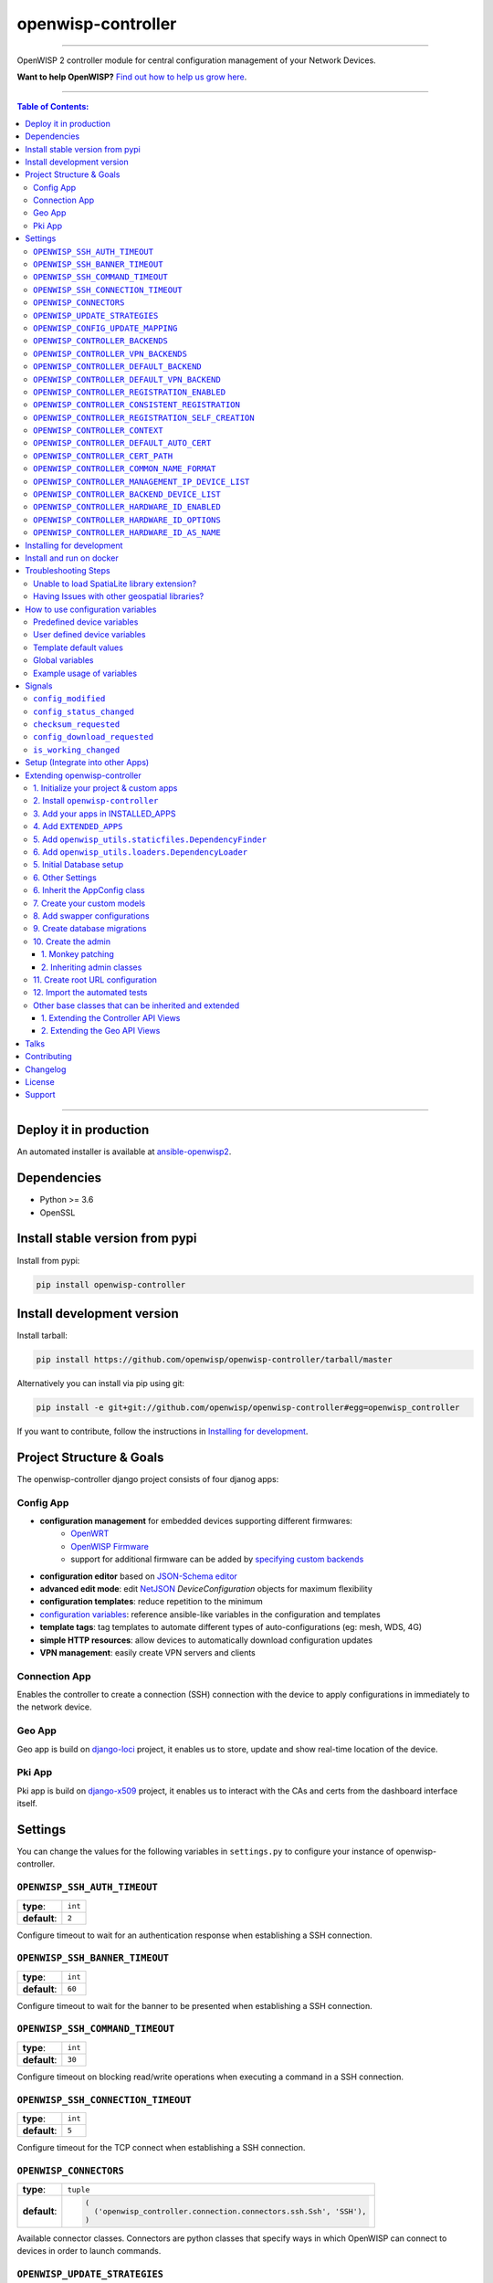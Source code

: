 openwisp-controller
===================

.. image:: https://travis-ci.org/openwisp/openwisp-controller.svg
   :target: https://travis-ci.org/openwisp/openwisp-controller
   :alt: CI build status

.. image:: https://coveralls.io/repos/openwisp/openwisp-controller/badge.svg
  :target: https://coveralls.io/r/openwisp/openwisp-controller
   :alt: Test Coverage

.. image:: https://requires.io/github/openwisp/openwisp-controller/requirements.svg?branch=master
   :target: https://requires.io/github/openwisp/openwisp-controller/requirements/?branch=master
   :alt: Requirements Status

.. image:: https://img.shields.io/gitter/room/nwjs/nw.js.svg
   :target: https://gitter.im/openwisp/general
   :alt: Chat

.. image:: https://badge.fury.io/py/openwisp-controller.svg
   :target: http://badge.fury.io/py/openwisp-controller
   :alt: Pypi Version

.. image:: https://pepy.tech/badge/openwisp-controller
   :target: https://pepy.tech/project/openwisp-controller
   :alt: Downloads

.. image:: https://img.shields.io/badge/code%20style-black-000000.svg
   :target: https://pypi.org/project/black/
   :alt: code style: black

.. image:: https://github.com/openwisp/openwisp-controller/tree/master/docs/controller_demo.gif
   :alt: Feature Highlights

------------

OpenWISP 2 controller module for central configuration management of your Network Devices.

.. image:: https://raw.githubusercontent.com/openwisp/openwisp2-docs/master/assets/design/openwisp-logo-black.svg
  :target: http://openwisp.org
  :alt: OpenWISP

**Want to help OpenWISP?** `Find out how to help us grow here
<http://openwisp.io/docs/general/help-us.html>`_.

------------

.. contents:: **Table of Contents**:
   :backlinks: none
   :depth: 3

------------

Deploy it in production
-----------------------

An automated installer is available at `ansible-openwisp2 <https://github.com/openwisp/ansible-openwisp2>`_.

Dependencies
------------

* Python >= 3.6
* OpenSSL

Install stable version from pypi
--------------------------------

Install from pypi:

.. code-block:: shell

    pip install openwisp-controller

Install development version
---------------------------

Install tarball:

.. code-block:: shell

    pip install https://github.com/openwisp/openwisp-controller/tarball/master

Alternatively you can install via pip using git:

.. code-block:: shell

    pip install -e git+git://github.com/openwisp/openwisp-controller#egg=openwisp_controller

If you want to contribute, follow the instructions in
`Installing for development <#installing-for-development>`_.

Project Structure & Goals
-------------------------

The openwisp-controller django project consists of four djanog apps:

Config App
~~~~~~~~~~

* **configuration management** for embedded devices supporting different firmwares:
    - `OpenWRT <http://openwrt.org>`_
    - `OpenWISP Firmware <https://github.com/openwisp/OpenWISP-Firmware>`_
    - support for additional firmware can be added by `specifying custom backends <#netjsonconfig-backends>`_
* **configuration editor** based on `JSON-Schema editor <https://github.com/jdorn/json-editor>`_
* **advanced edit mode**: edit `NetJSON  <http://netjson.org>`_ *DeviceConfiguration* objects for maximum flexibility
* **configuration templates**: reduce repetition to the minimum
* `configuration variables <#how-to-use-configuration-variables>`_: reference ansible-like variables in the configuration and templates
* **template tags**: tag templates to automate different types of auto-configurations (eg: mesh, WDS, 4G)
* **simple HTTP resources**: allow devices to automatically download configuration updates
* **VPN management**: easily create VPN servers and clients

Connection App
~~~~~~~~~~~~~~

Enables the controller to create a connection (SSH) connection with the
device to apply configurations in immediately to the network device.

Geo App
~~~~~~~

Geo app is build on `django-loci <https://github.com/openwisp/django-loci>`_ project,
it enables us to store, update and show real-time location of the device.

Pki App
~~~~~~~

Pki app is build on `django-x509 <https://github.com/openwisp/django-x509>`_ project,
it enables us to interact with the CAs and certs from the dashboard interface itself.

Settings
--------

You can change the values for the following variables in
``settings.py`` to configure your instance of openwisp-controller.

``OPENWISP_SSH_AUTH_TIMEOUT``
~~~~~~~~~~~~~~~~~~~~~~~~~~~~~

+--------------+---------+
| **type**:    | ``int`` |
+--------------+---------+
| **default**: | ``2``   |
+--------------+---------+

Configure timeout to wait for an authentication response when establishing a SSH connection.

``OPENWISP_SSH_BANNER_TIMEOUT``
~~~~~~~~~~~~~~~~~~~~~~~~~~~~~~~

+--------------+---------+
| **type**:    | ``int`` |
+--------------+---------+
| **default**: | ``60``  |
+--------------+---------+

Configure timeout to wait for the banner to be presented when establishing a SSH connection.

``OPENWISP_SSH_COMMAND_TIMEOUT``
~~~~~~~~~~~~~~~~~~~~~~~~~~~~~~~~

+--------------+---------+
| **type**:    | ``int`` |
+--------------+---------+
| **default**: | ``30``  |
+--------------+---------+

Configure timeout on blocking read/write operations when executing a command in a SSH connection.

``OPENWISP_SSH_CONNECTION_TIMEOUT``
~~~~~~~~~~~~~~~~~~~~~~~~~~~~~~~~~~~

+--------------+---------+
| **type**:    | ``int`` |
+--------------+---------+
| **default**: | ``5``   |
+--------------+---------+

Configure timeout for the TCP connect when establishing a SSH connection.

``OPENWISP_CONNECTORS``
~~~~~~~~~~~~~~~~~~~~~~~

+--------------+--------------------------------------------------------------------+
| **type**:    | ``tuple``                                                          |
+--------------+--------------------------------------------------------------------+
| **default**: | .. code-block:: python                                             |
|              |                                                                    |
|              |   (                                                                |
|              |     ('openwisp_controller.connection.connectors.ssh.Ssh', 'SSH'),  |
|              |   )                                                                |
+--------------+--------------------------------------------------------------------+

Available connector classes. Connectors are python classes that specify ways
in which OpenWISP can connect to devices in order to launch commands.

``OPENWISP_UPDATE_STRATEGIES``
~~~~~~~~~~~~~~~~~~~~~~~~~~~~~~

+--------------+----------------------------------------------------------------------------------------+
| **type**:    | ``tuple``                                                                              |
+--------------+----------------------------------------------------------------------------------------+
| **default**: | .. code-block:: python                                                                 |
|              |                                                                                        |
|              |   (                                                                                    |
|              |     ('openwisp_controller.connection.connectors.openwrt.ssh.OpenWrt', 'OpenWRT SSH'),  |
|              |   )                                                                                    |
+--------------+----------------------------------------------------------------------------------------+

Available update strategies. An update strategy is a subclass of a
connector class which defines an ``update_config`` method which is
in charge of updating the configuratio of the device.

This operation is launched in a background worker when the configuration
of a device is changed.

It's possible to write custom update strategies and add them to this
setting to make them available in OpenWISP.

``OPENWISP_CONFIG_UPDATE_MAPPING``
~~~~~~~~~~~~~~~~~~~~~~~~~~~~~~~~~~

+--------------+--------------------------------------------------------------------+
| **type**:    | ``dict``                                                           |
+--------------+--------------------------------------------------------------------+
| **default**: | .. code-block:: python                                             |
|              |                                                                    |
|              |   {                                                                |
|              |     'netjsonconfig.OpenWrt': OPENWISP_UPDATE_STRATEGIES[0][0],     |
|              |   }                                                                |
+--------------+--------------------------------------------------------------------+

A dictionary that maps configuration backends to update strategies in order to
automatically determine the update strategy of a device connection if the
update strategy field is left blank by the user.

``OPENWISP_CONTROLLER_BACKENDS``
~~~~~~~~~~~~~~~~~~~~~~~~~~~~~~~~

+--------------+-----------------------------------------------+
| **type**:    | ``tuple``                                     |
+--------------+-----------------------------------------------+
| **default**: | .. code-block:: python                        |
|              |                                               |
|              |   (                                           |
|              |     ('netjsonconfig.OpenWrt', 'OpenWRT'),     |
|              |     ('netjsonconfig.OpenWisp', 'OpenWISP'),   |
|              |   )                                           |
+--------------+-----------------------------------------------+

Available configuration backends. For more information, see `netjsonconfig backends
<http://netjsonconfig.openwisp.org/en/latest/general/basics.html#backend>`_.

``OPENWISP_CONTROLLER_VPN_BACKENDS``
~~~~~~~~~~~~~~~~~~~~~~~~~~~~~~~~~~~~

+--------------+----------------------------------------------------------------+
| **type**:    | ``tuple``                                                      |
+--------------+----------------------------------------------------------------+
| **default**: | .. code-block:: python                                         |
|              |                                                                |
|              |   (                                                            |
|              |     ('openwisp_controller.vpn_backends.OpenVpn', 'OpenVPN'),   |
|              |   )                                                            |
+--------------+----------------------------------------------------------------+

Available VPN backends for VPN Server objects. For more information, see `OpenVPN netjsonconfig backend
<http://netjsonconfig.openwisp.org/en/latest/backends/openvpn.html>`_.

A VPN backend must follow some basic rules in order to be compatible with *openwisp-controller*:

* it MUST allow at minimum and at maximum one VPN instance
* the main *NetJSON* property MUST match the lowercase version of the class name,
  eg: when using the ``OpenVpn`` backend, the system will look into
  ``config['openvpn']``
* it SHOULD focus on the server capabilities of the VPN software being used

``OPENWISP_CONTROLLER_DEFAULT_BACKEND``
~~~~~~~~~~~~~~~~~~~~~~~~~~~~~~~~~~~~~~~

+--------------+----------------------------------------+
| **type**:    | ``str``                                |
+--------------+----------------------------------------+
| **default**: | ``OPENWISP_CONTROLLER_BACKENDS[0][0]`` |
+--------------+----------------------------------------+

The preferred backend that will be used as initial value when adding new ``Config`` or
``Template`` objects in the admin.

This setting defaults to the raw value of the first item in the ``OPENWISP_CONTROLLER_BACKENDS`` setting,
which is ``netjsonconfig.OpenWrt``.

Setting it to ``None`` will force the user to choose explicitly.

``OPENWISP_CONTROLLER_DEFAULT_VPN_BACKEND``
~~~~~~~~~~~~~~~~~~~~~~~~~~~~~~~~~~~~~~~~~~~

+--------------+--------------------------------------------+
| **type**:    | ``str``                                    |
+--------------+--------------------------------------------+
| **default**: | ``OPENWISP_CONTROLLER_VPN_BACKENDS[0][0]`` |
+--------------+--------------------------------------------+

The preferred backend that will be used as initial value when adding new ``Vpn`` objects in the admin.

This setting defaults to the raw value of the first item in the ``OPENWISP_CONTROLLER_VPN_BACKENDS`` setting,
which is ``openwisp_controller.vpn_backends.OpenVpn``.

Setting it to ``None`` will force the user to choose explicitly.

``OPENWISP_CONTROLLER_REGISTRATION_ENABLED``
~~~~~~~~~~~~~~~~~~~~~~~~~~~~~~~~~~~~~~~~~~~~

+--------------+-------------+
| **type**:    | ``bool``    |
+--------------+-------------+
| **default**: | ``True``    |
+--------------+-------------+

Whether devices can automatically register through the controller or not.

This feature is enabled by default.

Autoregistration must be supported on the devices in order to work, see `openwisp-config automatic
registration <https://github.com/openwisp/openwisp-config#automatic-registration>`_ for more information.

``OPENWISP_CONTROLLER_CONSISTENT_REGISTRATION``
~~~~~~~~~~~~~~~~~~~~~~~~~~~~~~~~~~~~~~~~~~~~~~~

+--------------+-------------+
| **type**:    | ``bool``    |
+--------------+-------------+
| **default**: | ``True``    |
+--------------+-------------+

Whether devices that are already registered are recognized when reflashed or reset, hence keeping
the existing configuration without creating a new one.

This feature is enabled by default.

Autoregistration must be enabled also on the devices in order to work, see `openwisp-config
consistent key generation <https://github.com/openwisp/openwisp-config#consistent-key-generation>`_
for more information.

``OPENWISP_CONTROLLER_REGISTRATION_SELF_CREATION``
~~~~~~~~~~~~~~~~~~~~~~~~~~~~~~~~~~~~~~~~~~~~~~~~~~

+--------------+-------------+
| **type**:    | ``bool``    |
+--------------+-------------+
| **default**: | ``True``    |
+--------------+-------------+

Whether devices that are not already present in the system are allowed to register or not.

Turn this off if you still want to use auto-registration to avoid having to
manually set the device UUID and key in its configuration file but also want
to avoid indiscriminate registration of new devices without explicit permission.

``OPENWISP_CONTROLLER_CONTEXT``
~~~~~~~~~~~~~~~~~~~~~~~~~~~~~~~

+--------------+------------------+
| **type**:    | ``dict``         |
+--------------+------------------+
| **default**: | ``{}``           |
+--------------+------------------+

Additional context that is passed to the default context of each device object.

``OPENWISP_CONTROLLER_CONTEXT`` can be used to define system-wide configuration variables.

For technical information about how variables are handled in the lower levels
of OpenWISP, see `netjsonconfig context: configuration variables
<http://netjsonconfig.openwisp.org/en/latest/general/basics.html#context-configuration-variables>`_.

``OPENWISP_CONTROLLER_DEFAULT_AUTO_CERT``
~~~~~~~~~~~~~~~~~~~~~~~~~~~~~~~~~~~~~~~~~

+--------------+---------------------------+
| **type**:    | ``bool``                  |
+--------------+---------------------------+
| **default**: | ``True``                  |
+--------------+---------------------------+

The default value of the ``auto_cert`` field for new ``Template`` objects.

The ``auto_cert`` field is valid only for templates which have ``type``
set to ``VPN`` and indicates whether a new x509 certificate should be created
automatically for each configuration using that template.

The automatically created certificates will also be removed when they are not
needed anymore (eg: when the VPN template is removed from a configuration object).

``OPENWISP_CONTROLLER_CERT_PATH``
~~~~~~~~~~~~~~~~~~~~~~~~~~~~~~~~~

+--------------+---------------------------+
| **type**:    | ``str``                   |
+--------------+---------------------------+
| **default**: | ``/etc/x509``             |
+--------------+---------------------------+

The filesystem path where x509 certificate will be installed when
downloaded on routers when ``auto_cert`` is being used (enabled by default).

``OPENWISP_CONTROLLER_COMMON_NAME_FORMAT``
~~~~~~~~~~~~~~~~~~~~~~~~~~~~~~~~~~~~~~~~~~

+--------------+------------------------------+
| **type**:    | ``str``                      |
+--------------+------------------------------+
| **default**: | ``{mac_address}-{name}``     |
+--------------+------------------------------+

Defines the format of the ``common_name`` attribute of VPN client certificates that are automatically
created when using VPN templates which have ``auto_cert`` set to ``True``.

``OPENWISP_CONTROLLER_MANAGEMENT_IP_DEVICE_LIST``
~~~~~~~~~~~~~~~~~~~~~~~~~~~~~~~~~~~~~~~~~~~~~~~~~

+--------------+------------------------------+
| **type**:    | ``bool``                     |
+--------------+------------------------------+
| **default**: | ``True``                     |
+--------------+------------------------------+

In the device list page, the column ``IP`` will show the ``management_ip`` if
available, defaulting to ``last_ip`` otherwise.

If this setting is set to ``False`` the ``management_ip`` won't be shown
in the device list page even if present, it will be shown only in the device
detail page.

You may set this to ``False`` if for some reason the majority of your user
doesn't care about the management ip address.

``OPENWISP_CONTROLLER_BACKEND_DEVICE_LIST``
~~~~~~~~~~~~~~~~~~~~~~~~~~~~~~~~~~~~~~~~~~~

+--------------+------------------------------+
| **type**:    | ``bool``                     |
+--------------+------------------------------+
| **default**: | ``True``                     |
+--------------+------------------------------+

In the device list page, the column ``backend`` and the backend filter are
shown by default.

If this setting is set to ``False`` these items will be removed from the UI.

You may set this to ``False`` if you are using only one configuration backend
and having this UI element doesn't add any value to your users.

``OPENWISP_CONTROLLER_HARDWARE_ID_ENABLED``
~~~~~~~~~~~~~~~~~~~~~~~~~~~~~~~~~~~~~~~~~~~

+--------------+-------------+
| **type**:    | ``bool``    |
+--------------+-------------+
| **default**: | ``False``   |
+--------------+-------------+

The field ``hardware_id`` can be used to store a unique hardware id, for example a serial number.

If this setting is set to ``True`` then this field will be shown first in the device list page
and in the add/edit device page.

This feature is disabled by default.

``OPENWISP_CONTROLLER_HARDWARE_ID_OPTIONS``
~~~~~~~~~~~~~~~~~~~~~~~~~~~~~~~~~~~~~~~~~~~

+--------------+--------------------------------------------------------------+
| **type**:    | ``dict``                                                     |
+--------------+--------------------------------------------------------------+
| **default**: | .. code-block:: python                                       |
|              |                                                              |
|              |    {                                                         |
|              |        'blank': not OPENWISP_CONTROLLER_HARDWARE_ID_ENABLED, |
|              |        'null': True,                                         |
|              |        'max_length': 32,                                     |
|              |        'unique': True,                                       |
|              |        'verbose_name': _('Serial number'),                   |
|              |        'help_text': _('Serial number of this device')        |
|              |    }                                                         |
+--------------+--------------------------------------------------------------+

Options for the model field ``hardware_id``.

* ``blank``: wether the field is allowed to be blank
* ``null``: wether an empty value will be stored as ``NULL`` in the database
* ``max_length``: maximum length of the field
* ``unique``: wether the value of the field must be unique
* ``verbose_name``: text for the human readable label of the field
* ``help_text``: help text to be displayed with the field

``OPENWISP_CONTROLLER_HARDWARE_ID_AS_NAME``
~~~~~~~~~~~~~~~~~~~~~~~~~~~~~~~~~~~~~~~~~~~

+--------------+-------------+
| **type**:    | ``bool``    |
+--------------+-------------+
| **default**: | ``True``    |
+--------------+-------------+

When the hardware ID feature is enabled, devices will be referenced with
their hardware ID instead of their name.

If you still want to reference devices by their name, set this to ``False``.

Installing for development
--------------------------

Install the system dependencies:

.. code-block:: shell

    sudo apt install -y sqlite3 libsqlite3-dev openssl libssl-dev
    sudo apt install -y gdal-bin libproj-dev libgeos-dev libspatialite-dev libsqlite3-mod-spatialite

Launch Redis:

.. code-block:: shell

    docker-compose up -d redis

Install your forked repo:

.. code-block:: shell

    git clone git://github.com/<your_fork>/openwisp-controller
    cd openwisp-controller/
    python setup.py develop

Install development dependencies:

.. code-block:: shell

    ./install-dev.sh
    pip install -r requirements-test.txt
    npm install -g jslint

Create database:

.. code-block:: shell

    cd tests/
    ./manage.py migrate
    ./manage.py createsuperuser

Launch celery worker (for background jobs):

.. code-block:: shell

    celery -A openwisp2 worker -l info

Launch development server:

.. code-block:: shell

    ./manage.py runserver 0.0.0.0:8000

You can access the admin interface at http://127.0.0.1:8000/admin/.

Run tests with:

.. code-block:: shell

    pytest -c pytest.ini
    ./runtests.py

Run quality assurance tests with:

.. code-block:: shell

    ./run-qa-checks

Install and run on docker
--------------------------

Build from the Dockerfile:

.. code-block:: shell

    docker-compose build

Run the docker container:

.. code-block:: shell

    docker-compose up

Troubleshooting Steps
---------------------

You may encounter some issues while installing GeoDjango.

Unable to load SpatiaLite library extension?
~~~~~~~~~~~~~~~~~~~~~~~~~~~~~~~~~~~~~~~~~~~~

If you are getting below exception::

   django.core.exceptions.ImproperlyConfigured: Unable to load the SpatiaLite library extension

then, You need to specify ``SPATIALITE_LIBRARY_PATH`` in your ``settings.py`` as explained in
`django documentation regarding how to install and configure spatialte
<https://docs.djangoproject.com/en/2.1/ref/contrib/gis/install/spatialite/>`_.

Having Issues with other geospatial libraries?
~~~~~~~~~~~~~~~~~~~~~~~~~~~~~~~~~~~~~~~~~~~~~~

Please refer
`troubleshooting issues related to geospatial libraries
<https://docs.djangoproject.com/en/2.1/ref/contrib/gis/install/#library-environment-settings/>`_.

How to use configuration variables
----------------------------------

Sometimes the configuration is not exactly equal on all the devices,
some parameters are unique to each device or need to be changed
by the user.

In these cases it is possible to use configuration variables in conjunction
with templates, this feature is also known as *configuration context*, think of
it like a dictionary which is passed to the function which renders the
configuration, so that it can fill variables according to the passed context.

The different ways in which variables are defined are described below.

Predefined device variables
~~~~~~~~~~~~~~~~~~~~~~~~~~~

Each device gets the following attributes passed as configuration variables:

* ``id``
* ``key``
* ``name``
* ``mac_address``

User defined device variables
~~~~~~~~~~~~~~~~~~~~~~~~~~~~~

In the device configuration section, you can access the context
field by clicking on "Advanced Options (show)".

.. image:: https://raw.githubusercontent.com/openwisp/openwisp-controller/master/docs/device-advanced.png
   :alt: advanced options (show)

Then you can define the variables as a key, value dictionary (JSON formatted)
as shown below.

.. image:: https://raw.githubusercontent.com/openwisp/openwisp-controller/master/docs/device-context.png
   :alt: context

Template default values
~~~~~~~~~~~~~~~~~~~~~~~

It's possible to specify the default values of variables defined in a template.

This allows to achieve 2 goals:

1. pass schema validation without errors (otherwise it would not be possible
   to save the template in the first place)
2. provide good default values that are valid in most cases but can be
   overridden in the device if needed

These default values will be overridden by the
`User defined device variables <#user-defined-device-variables>`_.

To do this, click on "Advanced Options (show)" in the edit template page:

.. image:: https://raw.githubusercontent.com/openwisp/openwisp-controller/master/docs/template-advanced.png
   :alt: advanced options (show)

Then you can define the default values of the variables:

.. image:: https://raw.githubusercontent.com/openwisp/openwisp-controller/master/docs/template-default-values.png
  :alt: default values

Global variables
~~~~~~~~~~~~~~~~

Variables can also be defined globally using the
`NETJSONCONFIG_CONTEXT <#netjsonconfig_context>`_ setting.

Example usage of variables
~~~~~~~~~~~~~~~~~~~~~~~~~~

Here's a typical use case, the WiFi SSID and WiFi password.
You don't want to define this for every device, but you may want to
allow operators to easily change the SSID or WiFi password for a
specific device without having to re-define the whole wifi interface
to avoid duplicating information.

This would be the template:

.. code-block:: json

    {
        "interfaces": [
            {
                "type": "wireless",
                "name": "wlan0",
                "wireless": {
                    "mode": "access_point",
                    "radio": "radio0",
                    "ssid": "{{wlan0_ssid}}",
                    "encryption": {
                        "protocol": "wpa2_personal",
                        "key": "{{wlan0_password}}",
                        "cipher": "auto"
                    }
                }
            }
        ]
    }

These would be the default values in the template:

.. code-block:: json

    {
        "wlan0_ssid": "SnakeOil PublicWiFi",
        "wlan0_password": "Snakeoil_pwd!321654"
    }

The default values can then be overridden at
`device level <#user-defined-device-variables>`_ if needed, eg:

.. code-block:: json

    {
        "wlan0_ssid": "Room 23 ACME Hotel",
        "wlan0_password": "room_23pwd!321654"
    }

Signals
-------

``config_modified``
~~~~~~~~~~~~~~~~~~~

**Path**: ``openwisp_controller.config.signals.config_modified``

**Arguments**:

- ``instance``: instance of ``Config`` which got its ``config`` modified

This signal is emitted every time the configuration of a device is modified.

It does not matter if ``Config.status`` is already modified, this signal will
be emitted anyway because it signals that the device configuration has changed.

It is not triggered when the device is created for the first time.

This signal is used to trigger the update of the configuration on devices,
when the push feature is enabled (requires Device credentials).

``config_status_changed``
~~~~~~~~~~~~~~~~~~~~~~~~~

**Path**: ``openwisp_controller.config.signals.config_status_changed``

**Arguments**:

- ``instance``: instance of ``Config`` which got its ``status`` changed

This signal is emitted only when the configuration status of a device has changed.

``checksum_requested``
~~~~~~~~~~~~~~~~~~~~~~

**Path**: ``openwisp_controller.config.signals.checksum_requested``

**Arguments**:

- ``instance``: instance of ``Device`` for which its configuration
  checksum has been requested
- ``request``: the HTTP request object

This signal is emitted when a device requests a checksum via the controller views.

The signal is emitted just before a successful response is returned,
it is not sent if the response was not successful.

``config_download_requested``
~~~~~~~~~~~~~~~~~~~~~~~~~~~~~

**Path**: ``openwisp_controller.config.signals.config_download_requested``

**Arguments**:

- ``instance``: instance of ``Device`` for which its configuration has been
  requested for download
- ``request``: the HTTP request object

This signal is emitted when a device requests to download its configuration
via the controller views.

The signal is emitted just before a successful response is returned,
it is not sent if the response was not successful.

``is_working_changed``
~~~~~~~~~~~~~~~~~~~~~~

**Path**: ``openwisp_controller.connection.signals.is_working_changed``

**Arguments**:

- ``instance``: instance of ``DeviceConnection``
- ``is_working``: value of ``DeviceConnection.is_working``
- ``old_is_working``: previous value of ``DeviceConnection.is_working``,
  either ``None`` (for new connections), ``True`` or ``False``
- ``failure_reason``: error message explaining reason for failure in establishing connection

This signal is emitted every time ``DeviceConnection.is_working`` changes.

It is not triggered when the device is created for the first time.

Setup (Integrate into other Apps)
---------------------------------

Add ``openwisp_controller`` to ``INSTALLED_APPS``:

.. code-block:: python

    INSTALLED_APPS = [
        # other apps
        'openwisp_controller',
    ]

Add the URLs to your main ``urls.py``:

.. code-block:: python

    urlpatterns = [
        # ... other urls in your project ...
        # openwisp-controller urls
        url(r'^', include('openwisp_controller.urls')),
    ]

Then run:

.. code-block:: shell

    ./manage.py migrate

Extending openwisp-controller
-----------------------------

One of the core values of the OpenWISP project is `Software Reusability <http://openwisp.io/docs/general/values.html#software-reusability-means-long-term-sustainability>`_,
for this reason *openwisp-controller* provides a set of base classes
which can be imported, extended and reused to create derivative apps.

In order to implement your custom version of *openwisp-controller*,
you need to perform the steps described in this section.

When in doubt, the code in the `test project <https://github.com/openwisp/openwisp-controller/tree/master/tests/openwisp2/>`_
will serve you as source of truth: just replicate and adapt that code
to get a basic derivative of *openwisp-controller* working.

**Premise**: if you plan on using a customized version of this module,
we suggest to start with it since the beginning, because migrating your data
from the default module to your extended version may be time consuming.

1. Initialize your project & custom apps
~~~~~~~~~~~~~~~~~~~~~~~~~~~~~~~~~~~~~~~~

Firstly, to get started you need to create a django project::

    django-admin startproject mycontroller

Now, you need to do is to create some new django apps which will
contain your custom version of *openwisp-controller*.

A django project is a collection of django apps. There are 4 django apps in the
openwisp_controller project, namely config, pki, connection & geo.
You'll need to create 4 apps in your project for each app in openwisp_controller.

A django app is nothing more than a
`python package <https://docs.python.org/3/tutorial/modules.html#packages>`_
(a directory of python scripts), in the following examples we'll call these django app
``sample_config``, ``sample_pki``, ``sample_connection`` & ``sample_geo``
but you can name it how you want::

    django-admin startapp sample_config
    django-admin startapp sample_pki
    django-admin startapp sample_connection
    django-admin startapp sample_geo

Keep in mind that the command mentioned above must be called from a directory
which is available in your `PYTHON_PATH <https://docs.python.org/3/using/cmdline.html#envvar-PYTHONPATH>`_
so that you can then import the result into your project.

For more information about how to work with django projects and django apps,
please refer to the `django documentation <https://docs.djangoproject.com/en/dev/intro/tutorial01/>`_.

2. Install ``openwisp-controller``
~~~~~~~~~~~~~~~~~~~~~~~~~~~~~~~~~~

Install (and add to the requirement of your project) openwisp-controller::

    pip install openwisp-controller

3. Add your apps in INSTALLED_APPS
~~~~~~~~~~~~~~~~~~~~~~~~~~~~~~~~~~

Now you need to add ``mycontroller.sample_config``,
``mycontroller.sample_pki``, ``mycontroller.sample_connection``
& ``mycontroller.sample_geo`` to ``INSTALLED_APPS`` in your ``settings.py``,
ensuring also that ``openwisp_controller.config``, ``openwisp_controller.geo``,
``openwisp_controller.pki``, ``openwisp_controller.connnection`` have been removed:

.. code-block:: python

    # Remember: Order in INSTALLED_APPS is important.
    INSTALLED_APPS = [
        # other django installed apps
        'openwisp_utils.admin_theme',
        # all-auth
        'django.contrib.sites',
        'allauth',
        'allauth.account',
        'allauth.socialaccount',
        # openwisp2 module
        # 'openwisp_controller.config', <-- comment out or delete this line
        # 'openwisp_controller.pki', <-- comment out or delete this line
        # 'openwisp_controller.geo', <-- comment out or delete this line
        # 'openwisp_controller.connection', <-- comment out or delete this line
        'mycontroller.sample_config',
        'mycontroller.sample_pki',
        'mycontroller.sample_geo',
        'mycontroller.sample_connection',
        'openwisp_users',
        # admin
        'django.contrib.admin',
        # other dependencies
        'sortedm2m',
        'reversion',
        'leaflet',
        # rest framework
        'rest_framework',
        'rest_framework_gis',
        # channels
        'channels',
    ]

Substitute ``mycontroller``, ``sample_config``, ``sample_pki``, ``sample_connection`` &
``sample_geo`` with the name you chose in step 1.

4. Add ``EXTENDED_APPS``
~~~~~~~~~~~~~~~~~~~~~~~~

Add the following to your ``settings.py``:

.. code-block:: python

    EXTENDED_APPS = (
        'django_x509',
        'django_loci',
        'openwisp_controller.config',
        'openwisp_controller.pki',
        'openwisp_controller.geo',
        'openwisp_controller.connection',
    )

5. Add ``openwisp_utils.staticfiles.DependencyFinder``
~~~~~~~~~~~~~~~~~~~~~~~~~~~~~~~~~~~~~~~~~~~~~~~~~~~~~~

Add ``openwisp_utils.staticfiles.DependencyFinder`` to
``STATICFILES_FINDERS`` in your ``settings.py``:

.. code-block:: python

    STATICFILES_FINDERS = [
        'django.contrib.staticfiles.finders.FileSystemFinder',
        'django.contrib.staticfiles.finders.AppDirectoriesFinder',
        'openwisp_utils.staticfiles.DependencyFinder',
    ]

6. Add ``openwisp_utils.loaders.DependencyLoader``
~~~~~~~~~~~~~~~~~~~~~~~~~~~~~~~~~~~~~~~~~~~~~~~~~~

Add ``openwisp_utils.loaders.DependencyLoader`` to ``TEMPLATES`` in your ``settings.py``:

.. code-block:: python

    TEMPLATES = [
        {
            'BACKEND': 'django.template.backends.django.DjangoTemplates',
            'OPTIONS': {
                'loaders': [
                    'django.template.loaders.filesystem.Loader',
                    'django.template.loaders.app_directories.Loader',
                    'openwisp_utils.loaders.DependencyLoader',
                ],
                'context_processors': [
                    'django.template.context_processors.debug',
                    'django.template.context_processors.request',
                    'django.contrib.auth.context_processors.auth',
                    'django.contrib.messages.context_processors.messages',
                ],
            },
        }
    ]

5. Initial Database setup
~~~~~~~~~~~~~~~~~~~~~~~~~

Ensure you are using one of the available geodjango backends, eg:

.. code-block:: python

    DATABASES = {
        'default': {
            'ENGINE': 'django.contrib.gis.db.backends.spatialite',
            'NAME': 'openwisp-controller.db',
        }
    }

For more information about GeoDjango, please refer to the `geodjango documentation <https://docs.djangoproject.com/en/dev/ref/contrib/gis/>`_.

6. Other Settings
~~~~~~~~~~~~~~~~~

Add the following settings to ``settings.py``:

.. code-block:: python

    FORM_RENDERER = 'django.forms.renderers.TemplatesSetting'

    ASGI_APPLICATION = 'openwisp_controller.geo.channels.routing.channel_routing'
    CHANNEL_LAYERS = {
        'default': {
            'BACKEND': 'channels.layers.InMemoryChannelLayer'
        },
    }

For more information about FORM_RENDERER setting, please refer to the
`FORM_RENDERER documentation <https://docs.djangoproject.com/en/dev/ref/settings/#form-renderer>`_.
For more information about ASGI_APPLICATION setting, please refer to the
`ASGI_APPLICATION documentation <https://channels.readthedocs.io/en/latest/deploying.html#configuring-the-asgi-application>`_.
For more information about CHANNEL_LAYERS setting, please refer to the
`CHANNEL_LAYERS documentation <https://channels.readthedocs.io/en/latest/deploying.html#setting-up-a-channel-backend>`_.

6. Inherit the AppConfig class
~~~~~~~~~~~~~~~~~~~~~~~~~~~~~~

Please refer to the following files in the sample app of the test project:

- sample_config:
    - `sample_config/__init__.py <https://github.com/openwisp/openwisp-controller/tree/master/tests/openwisp2/sample_config/__init__.py>`_.
    - `sample_config/apps.py <https://github.com/openwisp/openwisp-controller/tree/master/tests/openwisp2/sample_config/apps.py>`_.

- sample_geo:
    - `sample_geo/__init__.py <https://github.com/openwisp/openwisp-controller/tree/master/tests/openwisp2/sample_geo/__init__.py>`_.
    - `sample_geo/apps.py <https://github.com/openwisp/openwisp-controller/tree/master/tests/openwisp2/sample_geo/apps.py>`_.

- sample_pki:
    - `sample_pki/__init__.py <https://github.com/openwisp/openwisp-controller/tree/master/tests/openwisp2/sample_pki/__init__.py>`_.
    - `sample_pki/apps.py <https://github.com/openwisp/openwisp-controller/tree/master/tests/openwisp2/sample_pki/apps.py>`_.

- sample_connection:
    - `sample_connection/__init__.py <https://github.com/openwisp/openwisp-controller/tree/master/tests/openwisp2/sample_connection/__init__.py>`_.
    - `sample_connection/apps.py <https://github.com/openwisp/openwisp-controller/tree/master/tests/openwisp2/sample_connection/apps.py>`_.

You have to replicate and adapt that code in your project.

For more information regarding the concept of ``AppConfig`` please refer to
the `"Applications" section in the django documentation <https://docs.djangoproject.com/en/dev/ref/applications/>`_.

7. Create your custom models
~~~~~~~~~~~~~~~~~~~~~~~~~~~~

For the purpose of showing an example, we added a simple "details" field
to the models of the sample app in the test project.

- `sample_config models <https://github.com/openwisp/openwisp-controller/tree/master/tests/openwisp2/sample_config/models.py>`_
- `sample_geo models <https://github.com/openwisp/openwisp-controller/tree/master/tests/openwisp2/sample_geo/models.py>`_
- `sample_pki models <https://github.com/openwisp/openwisp-controller/tree/master/tests/openwisp2/sample_pki/models.py>`_
- `sample_connection models <https://github.com/openwisp/openwisp-controller/tree/master/tests/openwisp2/sample_connection/models.py>`_

You can add fields in a similar way in your ``models.py`` file.

**Note**: for doubts regarding how to use, extend or develop models please refer to
the `"Models" section in the django documentation <https://docs.djangoproject.com/en/dev/topics/db/models/>`_.

8. Add swapper configurations
~~~~~~~~~~~~~~~~~~~~~~~~~~~~~

Once you have created the models, add the following to your ``settings.py``:

.. code-block:: python

    # Setting models for swapper module
    CONFIG_DEVICE_MODEL = 'sample_config.Device'
    CONFIG_CONFIG_MODEL = 'sample_config.Config'
    CONFIG_TEMPLATETAG_MODEL = 'sample_config.TemplateTag'
    CONFIG_TAGGEDTEMPLATE_MODEL = 'sample_config.TaggedTemplate'
    CONFIG_TEMPLATE_MODEL = 'sample_config.Template'
    CONFIG_VPN_MODEL = 'sample_config.Vpn'
    CONFIG_VPNCLIENT_MODEL = 'sample_config.VpnClient'
    CONFIG_ORGANIZATIONCONFIGSETTINGS_MODEL = 'sample_config.OrganizationConfigSettings'
    PKI_CA_MODEL = 'sample_pki.Ca'
    PKI_CERT_MODEL = 'sample_pki.Cert'
    GEO_LOCATION_MODEL = 'sample_geo.Location'
    GEO_FLOORPLAN_MODEL = 'sample_geo.FloorPlan'
    GEO_DEVICELOCATION_MODEL = 'sample_geo.DeviceLocation'
    CONNECTION_CREDENTIALS_MODEL = 'sample_connection.Credentials'
    CONNECTION_DEVICECONNECTION_MODEL = 'sample_connection.DeviceConnection'

Substitute ``sample_config``, ``sample_pki``, ``sample_connection`` &
``sample_geo`` with the name you chose in step 1.

9. Create database migrations
~~~~~~~~~~~~~~~~~~~~~~~~~~~~~

Create database migrations::

    ./manage.py makemigrations

Now, to use the default ``administrator`` and ``operator`` user groups
like the used in the openwisp_controller module, you'll manually need to make a
migrations file which would look like:

- `sample_config/migrations/0002_default_groups_permissions.py <https://github.com/openwisp/openwisp-controller/tree/master/tests/openwisp2/sample_config/migrations/0002_default_groups_permissions.py>`_
- `sample_geo/migrations/0002_default_groups_permissions.py <https://github.com/openwisp/openwisp-controller/tree/master/tests/openwisp2/sample_geo/migrations/0002_default_groups_permissions.py>`_
- `sample_pki/migrations/0002_default_groups_permissions.py <https://github.com/openwisp/openwisp-controller/tree/master/tests/openwisp2/sample_pki/migrations/0002_default_groups_permissions.py>`_
- `sample_connection/migrations/0002_default_groups_permissions.py <https://github.com/openwisp/openwisp-controller/tree/master/tests/openwisp2/sample_connection/migrations/0002_default_groups_permissions.py>`_

Create database migrations::

    ./manage.py migrate

For more information, refer to the
`"Migrations" section in the django documentation <https://docs.djangoproject.com/en/dev/topics/migrations/>`_.

10. Create the admin
~~~~~~~~~~~~~~~~~~~~

Refer to the ``admin.py`` file of the sample app.

- `sample_config admin.py <https://github.com/openwisp/openwisp-controller/tree/master/tests/openwisp2/sample_config/admin.py>`_.
- `sample_geo admin.py <https://github.com/openwisp/openwisp-controller/tree/master/tests/openwisp2/sample_geo/admin.py>`_.
- `sample_pki admin.py <https://github.com/openwisp/openwisp-controller/tree/master/tests/openwisp2/sample_pki/admin.py>`_.
- `sample_connection admin.py <https://github.com/openwisp/openwisp-controller/tree/master/tests/openwisp2/sample_connection/admin.py>`_.

To introduce changes to the admin, you can do it in two main ways which are described below.

**Note**: for more information regarding how the django admin works, or how it can be customized,
please refer to `"The django admin site" section in the django documentation <https://docs.djangoproject.com/en/dev/ref/contrib/admin/>`_.

1. Monkey patching
^^^^^^^^^^^^^^^^^^

If the changes you need to add are relatively small, you can resort to monkey patching.

For example:

sample_config
"""""""""""""

.. code-block:: python

    from openwisp_controller.config.admin import DeviceAdmin, TemplateAdmin, VpnAdmin

    # DeviceAdmin.fields += ['example'] <-- monkey patching example

sample_connection
"""""""""""""""""

.. code-block:: python

    from openwisp_controller.connection.admin import CredentialsAdmin

    # CredentialsAdmin.fields += ['example'] <-- monkey patching example

sample_geo
""""""""""

.. code-block:: python

    from openwisp_controller.geo.admin import FloorPlanAdmin, LocationAdmin

    # FloorPlanAdmin.fields += ['example'] <-- monkey patching example

sample_pki
""""""""""

.. code-block:: python

    from openwisp_controller.geo.admin import CaAdmin, CertAdmin

    # CaAdmin.fields += ['example'] <-- monkey patching example

2. Inheriting admin classes
^^^^^^^^^^^^^^^^^^^^^^^^^^^

If you need to introduce significant changes and/or you don't want to resort to
monkey patching, you can proceed as follows:

sample_config
"""""""""""""

.. code-block:: python

    from django.contrib import admin
    from openwisp_controller.config.admin import (
        DeviceAdmin as BaseDeviceAdmin,
        TemplateAdmin as BaseTemplateAdmin,
        VpnAdmin as BaseVpnAdmin,
    from swapper import load_model

    Vpn = load_model('openwisp_controller', 'Vpn')
    Device = load_model('openwisp_controller', 'Device')
    Template = load_model('openwisp_controller', 'Template')

    admin.site.unregister(Vpn)
    admin.site.unregister(Device)
    admin.site.unregister(Template)

    @admin.register(Vpn)
    class VpnAdmin(BaseVpnAdmin):
        # add your changes here

    @admin.register(Device)
    class DeviceAdmin(BaseDeviceAdmin):
        # add your changes here

    @admin.register(Template)
    class TemplateAdmin(BaseTemplateAdmin):
        # add your changes here


sample_connection
"""""""""""""""""

.. code-block:: python

    from openwisp_controller.connection.admin import CredentialsAdmin as BaseCredentialsAdmin
    from django.contrib import admin
    from swapper import load_model

    Credentials = load_model('openwisp_controller', 'Credentials')

    admin.site.unregister(Credentials)

    @admin.register(Device)
    class CredentialsAdmin(BaseCredentialsAdmin):
        # add your changes here

sample_geo
""""""""""

.. code-block:: python

    from openwisp_controller.geo.admin import (
        FloorPlanAdmin as BaseFloorPlanAdmin,
        LocationAdmin as BaseLocationAdmin
    )
    from django.contrib import admin
    from swapper import load_model

    Location = load_model('openwisp_controller', 'Location')
    FloorPlan = load_model('openwisp_controller', 'FloorPlan')

    admin.site.unregister(FloorPlan)
    admin.site.unregister(Location)

    @admin.register(FloorPlan)
    class FloorPlanAdmin(BaseFloorPlanAdmin):
        # add your changes here

    @admin.register(Location)
    class LocationAdmin(BaseLocationAdmin):
        # add your changes here

sample_pki
""""""""""

.. code-block:: python

    from openwisp_controller.geo.admin import (
        CaAdmin as BaseCaAdmin,
        CertAdmin as BaseCertAdmin
    )
    from django.contrib import admin
    from swapper import load_model

    Ca = load_model('openwisp_controller', 'Ca')
    Cert = load_model('openwisp_controller', 'Cert')

    admin.site.unregister(Ca)
    admin.site.unregister(Cert)

    @admin.register(Ca)
    class CaAdmin(BaseCaAdmin):
        # add your changes here

    @admin.register(Cert)
    class CertAdmin(BaseCertAdmin):
        # add your changes here

11. Create root URL configuration
~~~~~~~~~~~~~~~~~~~~~~~~~~~~~~~~~

.. code-block:: python

    from django.contrib import admin
    from openwisp_controller.config.utils import get_controller_urls
    from openwisp_controller.geo.utils import get_geo_urls
    # from .sample_config import views as config_views
    # from .sample_geo import views as geo_views

    urlpatterns = [
        # ... other urls in your project ...
        # Use only when changing controller API views (discussed below)
        # url(r'^controller/', include((get_controller_urls(config_views), 'controller'), namespace='controller'))

        # Use only when changing geo API views (discussed below)
        # url(r'^geo/', include((get_geo_urls(geo_views), 'geo'), namespace='geo'),),

        # openwisp-controller urls
        url(r'', include('openwisp_controller.urls')),
    ]

For more information about URL configuration in django, please refer to the
`"URL dispatcher" section in the django documentation <https://docs.djangoproject.com/en/dev/topics/http/urls/>`_.

12. Import the automated tests
~~~~~~~~~~~~~~~~~~~~~~~~~~~~~~

When developing a custom application based on this module, it's a good
idea to import and run the base tests too, so that you can be sure the changes
you're introducing are not breaking some of the existing features of *openwisp-controller*.

In case you need to add breaking changes, you can overwrite the tests defined
in the base classes to test your own behavior.

See the tests in sample_app to find out how to do this.

- `project common tests.py <https://github.com/openwisp/openwisp-controller/tree/master/tests/openwisp2/tests.py>`_
- `sample_config tests.py <https://github.com/openwisp/openwisp-controller/tree/master/tests/openwisp2/sample_config/tests.py>`_
- `sample_geo tests.py <https://github.com/openwisp/openwisp-controller/tree/master/tests/openwisp2/sample_geo/tests.py>`_
- `sample_geo pytest.py <https://github.com/openwisp/openwisp-controller/tree/master/tests/openwisp2/sample_geo/pytest.py>`_
- `sample_pki tests.py <https://github.com/openwisp/openwisp-controller/tree/master/tests/openwisp2/sample_pki/tests.py>`_
- `sample_connection tests.py <https://github.com/openwisp/openwisp-controller/tree/master/tests/openwisp2/sample_connection/tests.py>`_

For running the tests, you need to copy fixtures as well:

- Change `sample_config` to your config app's name in `sample_config fixtures <https://github.com/openwisp/openwisp-controller/tree/master/tests/openwisp2/sample_config/fixtures/>`_ and paste it in the ``sample_config/fixtures/`` directory.

You can then run tests with::

    # the --parallel flag is optional
    ./manage.py test --parallel mycontroller

Substitute ``mycontroller`` with the name you chose in step 1.

For more information about automated tests in django, please refer to
`"Testing in Django" <https://docs.djangoproject.com/en/dev/topics/testing/>`_.

Other base classes that can be inherited and extended
~~~~~~~~~~~~~~~~~~~~~~~~~~~~~~~~~~~~~~~~~~~~~~~~~~~~~

The following steps are not required and are intended for more advanced customization.

1. Extending the Controller API Views
^^^^^^^^^^^^^^^^^^^^^^^^^^^^^^^^^^^^^

Extending the `sample_config/views.py <https://github.com/openwisp/openwisp-controller/tree/master/tests/openwisp2/sample_config/views.py>`_
is required only when you want to make changes in the controller API,
Remember to change ``config_views`` location in ``urls.py`` in point 11 for extending views.

For more information about django views, please refer to the `views section in the django documentation <https://docs.djangoproject.com/en/dev/topics/http/views/>`_.

2. Extending the Geo API Views
^^^^^^^^^^^^^^^^^^^^^^^^^^^^^^

Extending the `sample_geo/views.py <https://github.com/openwisp/openwisp-controller/tree/master/tests/openwisp2/sample_geo/views.py>`_
is required only when you want to make changes in the geo API,
Remember to change ``geo_views`` location in ``urls.py`` in point 11 for extending views.

For more information about django views, please refer to the `views section in the django documentation <https://docs.djangoproject.com/en/dev/topics/http/views/>`_.

Talks
-----

- `OpenWISP2 - a self hosted solution to control OpenWRT/LEDE devices
  <https://fosdem.org/2017/schedule/event/openwisp2/>`_ (FOSDEM 2017)

Contributing
------------

Please refer to the `OpenWISP contributing guidelines <http://openwisp.io/docs/developer/contributing.html>`_.

Changelog
---------

See `CHANGES <https://github.com/openwisp/openwisp-controller/blob/master/CHANGES.rst>`_.

License
-------

See `LICENSE <https://github.com/openwisp/openwisp-controller/blob/master/LICENSE>`_.

Support
-------

See `OpenWISP Support Channels <http://openwisp.org/support.html>`_.
